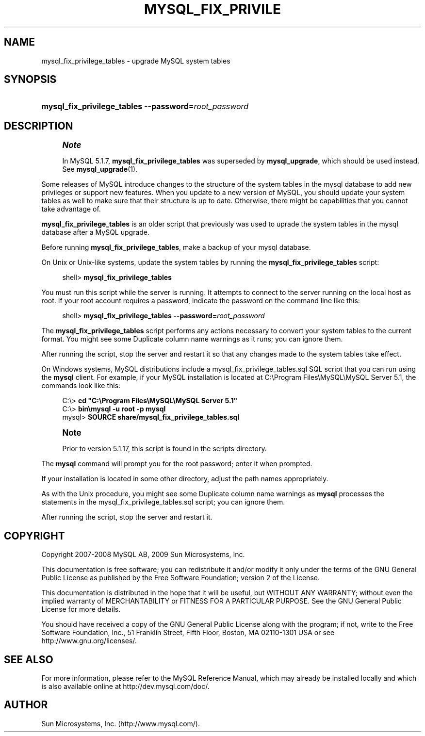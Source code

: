 '\" t
.\"     Title: \fBmysql_fix_privilege_tables\fR
.\"    Author: [FIXME: author] [see http://docbook.sf.net/el/author]
.\" Generator: DocBook XSL Stylesheets v1.75.1 <http://docbook.sf.net/>
.\"      Date: 07/13/2009
.\"    Manual: MySQL Database System
.\"    Source: MySQL 5.1
.\"  Language: English
.\"
.TH "\FBMYSQL_FIX_PRIVILE" "1" "07/13/2009" "MySQL 5\&.1" "MySQL Database System"
.\" -----------------------------------------------------------------
.\" * set default formatting
.\" -----------------------------------------------------------------
.\" disable hyphenation
.nh
.\" disable justification (adjust text to left margin only)
.ad l
.\" -----------------------------------------------------------------
.\" * MAIN CONTENT STARTS HERE *
.\" -----------------------------------------------------------------
.\" mysql_fix_privilege_tables
.\" upgrading: grant tables
.\" grant tables: upgrading
.SH "NAME"
mysql_fix_privilege_tables \- upgrade MySQL system tables
.SH "SYNOPSIS"
.HP \w'\fBmysql_fix_privilege_tables\ \-\-password=\fR\fB\fIroot_password\fR\fR\ 'u
\fBmysql_fix_privilege_tables \-\-password=\fR\fB\fIroot_password\fR\fR
.SH "DESCRIPTION"
.if n \{\
.sp
.\}
.RS 4
.it 1 an-trap
.nr an-no-space-flag 1
.nr an-break-flag 1
.br
.ps +1
\fBNote\fR
.ps -1
.br
.PP
In MySQL 5\&.1\&.7,
\fBmysql_fix_privilege_tables\fR
was superseded by
\fBmysql_upgrade\fR, which should be used instead\&. See
\fBmysql_upgrade\fR(1)\&.
.sp .5v
.RE
.PP
Some releases of MySQL introduce changes to the structure of the system tables in the
mysql
database to add new privileges or support new features\&. When you update to a new version of MySQL, you should update your system tables as well to make sure that their structure is up to date\&. Otherwise, there might be capabilities that you cannot take advantage of\&.
.PP
\fBmysql_fix_privilege_tables\fR
is an older script that previously was used to uprade the system tables in the
mysql
database after a MySQL upgrade\&.
.PP
Before running
\fBmysql_fix_privilege_tables\fR, make a backup of your
mysql
database\&.
.PP
On Unix or Unix\-like systems, update the system tables by running the
\fBmysql_fix_privilege_tables\fR
script:
.sp
.if n \{\
.RS 4
.\}
.nf
shell> \fBmysql_fix_privilege_tables\fR
.fi
.if n \{\
.RE
.\}
.PP
You must run this script while the server is running\&. It attempts to connect to the server running on the local host as
root\&. If your
root
account requires a password, indicate the password on the command line like this:
.sp
.if n \{\
.RS 4
.\}
.nf
shell> \fBmysql_fix_privilege_tables \-\-password=\fR\fB\fIroot_password\fR\fR
.fi
.if n \{\
.RE
.\}
.PP
The
\fBmysql_fix_privilege_tables\fR
script performs any actions necessary to convert your system tables to the current format\&. You might see some
Duplicate column name
warnings as it runs; you can ignore them\&.
.PP
After running the script, stop the server and restart it so that any changes made to the system tables take effect\&.
.PP
On Windows systems, MySQL distributions include a
mysql_fix_privilege_tables\&.sql
SQL script that you can run using the
\fBmysql\fR
client\&. For example, if your MySQL installation is located at
C:\eProgram Files\eMySQL\eMySQL Server 5\&.1, the commands look like this:
.sp
.if n \{\
.RS 4
.\}
.nf
C:\e> \fBcd "C:\eProgram Files\eMySQL\eMySQL Server 5\&.1"\fR
C:\e> \fBbin\emysql \-u root \-p mysql\fR
mysql> \fBSOURCE share/mysql_fix_privilege_tables\&.sql\fR
.fi
.if n \{\
.RE
.\}
.sp
.if n \{\
.sp
.\}
.RS 4
.it 1 an-trap
.nr an-no-space-flag 1
.nr an-break-flag 1
.br
.ps +1
\fBNote\fR
.ps -1
.br
.PP
Prior to version 5\&.1\&.17, this script is found in the
scripts
directory\&.
.sp .5v
.RE
.PP
The
\fBmysql\fR
command will prompt you for the
root
password; enter it when prompted\&.
.PP
If your installation is located in some other directory, adjust the path names appropriately\&.
.PP
As with the Unix procedure, you might see some
Duplicate column name
warnings as
\fBmysql\fR
processes the statements in the
mysql_fix_privilege_tables\&.sql
script; you can ignore them\&.
.PP
After running the script, stop the server and restart it\&.
.SH "COPYRIGHT"
.br
.PP
Copyright 2007-2008 MySQL AB, 2009 Sun Microsystems, Inc.
.PP
This documentation is free software; you can redistribute it and/or modify it only under the terms of the GNU General Public License as published by the Free Software Foundation; version 2 of the License.
.PP
This documentation is distributed in the hope that it will be useful, but WITHOUT ANY WARRANTY; without even the implied warranty of MERCHANTABILITY or FITNESS FOR A PARTICULAR PURPOSE. See the GNU General Public License for more details.
.PP
You should have received a copy of the GNU General Public License along with the program; if not, write to the Free Software Foundation, Inc., 51 Franklin Street, Fifth Floor, Boston, MA 02110-1301 USA or see http://www.gnu.org/licenses/.
.sp
.SH "SEE ALSO"
For more information, please refer to the MySQL Reference Manual,
which may already be installed locally and which is also available
online at http://dev.mysql.com/doc/.
.SH AUTHOR
Sun Microsystems, Inc. (http://www.mysql.com/).
